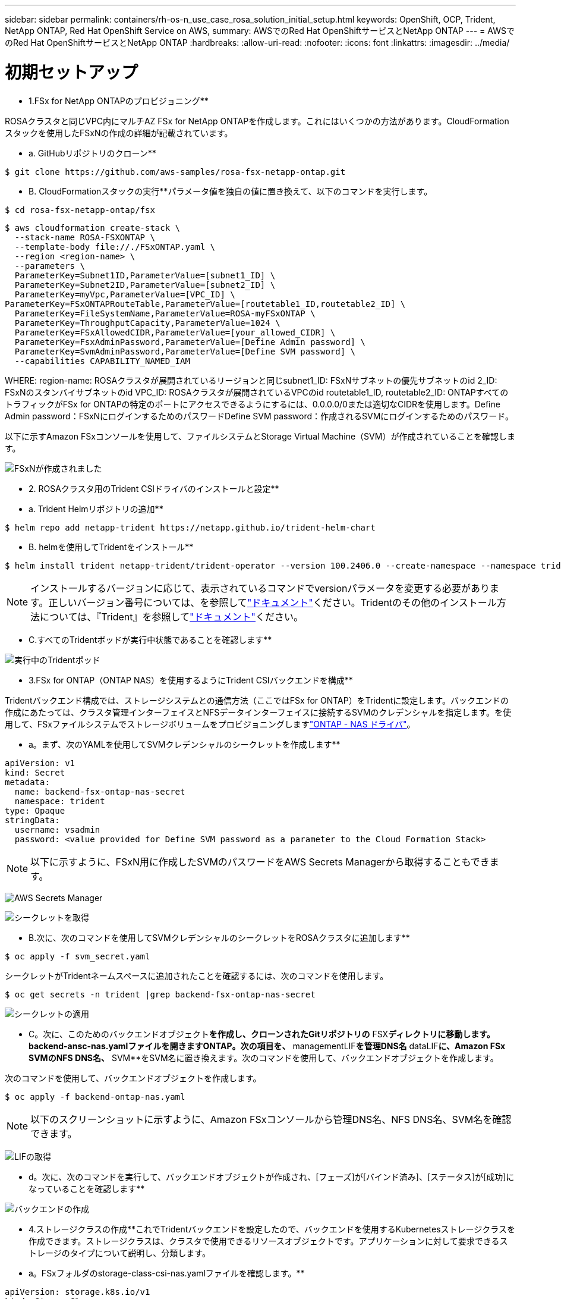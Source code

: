 ---
sidebar: sidebar 
permalink: containers/rh-os-n_use_case_rosa_solution_initial_setup.html 
keywords: OpenShift, OCP, Trident, NetApp ONTAP, Red Hat OpenShift Service on AWS, 
summary: AWSでのRed Hat OpenShiftサービスとNetApp ONTAP 
---
= AWSでのRed Hat OpenShiftサービスとNetApp ONTAP
:hardbreaks:
:allow-uri-read: 
:nofooter: 
:icons: font
:linkattrs: 
:imagesdir: ../media/




= 初期セットアップ

** 1.FSx for NetApp ONTAPのプロビジョニング**

ROSAクラスタと同じVPC内にマルチAZ FSx for NetApp ONTAPを作成します。これにはいくつかの方法があります。CloudFormationスタックを使用したFSxNの作成の詳細が記載されています。

** a. GitHubリポジトリのクローン**

[source]
----
$ git clone https://github.com/aws-samples/rosa-fsx-netapp-ontap.git
----
** B. CloudFormationスタックの実行**パラメータ値を独自の値に置き換えて、以下のコマンドを実行します。

[source]
----
$ cd rosa-fsx-netapp-ontap/fsx
----
[source]
----
$ aws cloudformation create-stack \
  --stack-name ROSA-FSXONTAP \
  --template-body file://./FSxONTAP.yaml \
  --region <region-name> \
  --parameters \
  ParameterKey=Subnet1ID,ParameterValue=[subnet1_ID] \
  ParameterKey=Subnet2ID,ParameterValue=[subnet2_ID] \
  ParameterKey=myVpc,ParameterValue=[VPC_ID] \
ParameterKey=FSxONTAPRouteTable,ParameterValue=[routetable1_ID,routetable2_ID] \
  ParameterKey=FileSystemName,ParameterValue=ROSA-myFSxONTAP \
  ParameterKey=ThroughputCapacity,ParameterValue=1024 \
  ParameterKey=FSxAllowedCIDR,ParameterValue=[your_allowed_CIDR] \
  ParameterKey=FsxAdminPassword,ParameterValue=[Define Admin password] \
  ParameterKey=SvmAdminPassword,ParameterValue=[Define SVM password] \
  --capabilities CAPABILITY_NAMED_IAM
----
WHERE: region-name: ROSAクラスタが展開されているリージョンと同じsubnet1_ID: FSxNサブネットの優先サブネットのid 2_ID: FSxNのスタンバイサブネットのid VPC_ID: ROSAクラスタが展開されているVPCのid routetable1_ID, routetable2_ID: ONTAPすべてのトラフィックがFSx for ONTAPの特定のポートにアクセスできるようにするには、0.0.0.0/0または適切なCIDRを使用します。Define Admin password：FSxNにログインするためのパスワードDefine SVM password：作成されるSVMにログインするためのパスワード。

以下に示すAmazon FSxコンソールを使用して、ファイルシステムとStorage Virtual Machine（SVM）が作成されていることを確認します。

image:redhat_openshift_container_rosa_image2.png["FSxNが作成されました"]

** 2. ROSAクラスタ用のTrident CSIドライバのインストールと設定**

** a. Trident Helmリポジトリの追加**

[source]
----
$ helm repo add netapp-trident https://netapp.github.io/trident-helm-chart
----
** B. helmを使用してTridentをインストール**

[source]
----
$ helm install trident netapp-trident/trident-operator --version 100.2406.0 --create-namespace --namespace trident
----

NOTE: インストールするバージョンに応じて、表示されているコマンドでversionパラメータを変更する必要があります。正しいバージョン番号については、を参照してlink:https://docs.netapp.com/us-en/trident/trident-get-started/kubernetes-deploy-helm.html["ドキュメント"]ください。Tridentのその他のインストール方法については、『Trident』を参照してlink:https://docs.netapp.com/us-en/trident/trident-get-started/kubernetes-deploy.html["ドキュメント"]ください。

** C.すべてのTridentポッドが実行中状態であることを確認します**

image:redhat_openshift_container_rosa_image3.png["実行中のTridentポッド"]

** 3.FSx for ONTAP（ONTAP NAS）を使用するようにTrident CSIバックエンドを構成**

Tridentバックエンド構成では、ストレージシステムとの通信方法（ここではFSx for ONTAP）をTridentに設定します。バックエンドの作成にあたっては、クラスタ管理インターフェイスとNFSデータインターフェイスに接続するSVMのクレデンシャルを指定します。を使用して、FSxファイルシステムでストレージボリュームをプロビジョニングしますlink:https://docs.netapp.com/us-en/trident/trident-use/ontap-nas.html["ONTAP - NAS ドライバ"]。

** a。まず、次のYAMLを使用してSVMクレデンシャルのシークレットを作成します**

[source]
----
apiVersion: v1
kind: Secret
metadata:
  name: backend-fsx-ontap-nas-secret
  namespace: trident
type: Opaque
stringData:
  username: vsadmin
  password: <value provided for Define SVM password as a parameter to the Cloud Formation Stack>
----

NOTE: 以下に示すように、FSxN用に作成したSVMのパスワードをAWS Secrets Managerから取得することもできます。

image:redhat_openshift_container_rosa_image4.png["AWS Secrets Manager"]

image:redhat_openshift_container_rosa_image5.png["シークレットを取得"]

** B.次に、次のコマンドを使用してSVMクレデンシャルのシークレットをROSAクラスタに追加します**

[source]
----
$ oc apply -f svm_secret.yaml
----
シークレットがTridentネームスペースに追加されたことを確認するには、次のコマンドを使用します。

[source]
----
$ oc get secrets -n trident |grep backend-fsx-ontap-nas-secret
----
image:redhat_openshift_container_rosa_image6.png["シークレットの適用"]

** C。次に、このためのバックエンドオブジェクト**を作成し、クローンされたGitリポジトリの** FSX**ディレクトリに移動します。backend-ansc-nas.yamlファイルを開きますONTAP。次の項目を、** managementLIF**を管理DNS名** dataLIF**に、Amazon FSx SVMのNFS DNS名、** SVM**をSVM名に置き換えます。次のコマンドを使用して、バックエンドオブジェクトを作成します。

次のコマンドを使用して、バックエンドオブジェクトを作成します。

[source]
----
$ oc apply -f backend-ontap-nas.yaml
----

NOTE: 以下のスクリーンショットに示すように、Amazon FSxコンソールから管理DNS名、NFS DNS名、SVM名を確認できます。

image:redhat_openshift_container_rosa_image7.png["LIFの取得"]

** d。次に、次のコマンドを実行して、バックエンドオブジェクトが作成され、[フェーズ]が[バインド済み]、[ステータス]が[成功]になっていることを確認します**

image:redhat_openshift_container_rosa_image8.png["バックエンドの作成"]

** 4.ストレージクラスの作成**これでTridentバックエンドを設定したので、バックエンドを使用するKubernetesストレージクラスを作成できます。ストレージクラスは、クラスタで使用できるリソースオブジェクトです。アプリケーションに対して要求できるストレージのタイプについて説明し、分類します。

** a。FSxフォルダのstorage-class-csi-nas.yamlファイルを確認します。**

[source]
----
apiVersion: storage.k8s.io/v1
kind: StorageClass
metadata:
  name: trident-csi
provisioner: csi.trident.netapp.io
parameters:
  backendType: "ontap-nas"
  fsType: "ext4"
allowVolumeExpansion: True
reclaimPolicy: Retain
----
** B.ROSAクラスタでストレージクラスを作成し、Trident CSIストレージクラスが作成されていることを確認します。**

image:redhat_openshift_container_rosa_image9.png["バックエンドの作成"]

これで、Trident CSIドライバのインストールとFSx for ONTAPファイルシステムへの接続は完了です。FSx for ONTAPのファイルボリュームを使用して、サンプルのPostgreSQLステートフルアプリケーションをROSAに導入できるようになりました。

** C。Trident CSIストレージクラスを使用して作成されたPVCおよびPVCがないことを確認します。**

image:redhat_openshift_container_rosa_image10.png["Tridentを使用したPVCなし"]

** d。アプリケーションがTrident CSIを使用してPVを作成できることを確認します。**

** fsx**フォルダにあるpvc-pvc.yamlファイルを使用してTridentを作成します。

[source]
----
pvc-trident.yaml
kind: PersistentVolumeClaim
apiVersion: v1
metadata:
  name: basic
spec:
  accessModes:
    - ReadWriteMany
  resources:
    requests:
      storage: 10Gi
  storageClassName: trident-csi
----
 You can issue the following commands to create a pvc and verify that it has been created.
image:redhat_openshift_container_rosa_image11.png["Tridentを使用したテストPVCの作成"]

** 5.サンプルのPostgreSQLステートフルアプリケーションの導入**

** a。Helmを使用してPostgreSQLをインストール**

[source]
----
$ helm install postgresql bitnami/postgresql -n postgresql --create-namespace
----
image:redhat_openshift_container_rosa_image12.png["PostgreSQLのインストール"]

** B.アプリケーションポッドが実行中であること、およびアプリケーション用にPVCとPVが作成されていることを確認します。**

image:redhat_openshift_container_rosa_image13.png["PostgreSQLポッド"]

image:redhat_openshift_container_rosa_image14.png["PostgreSQL PVC"]

image:redhat_openshift_container_rosa_image15.png["PostgreSQL pv"]

** C。PostgreSQLクライアントの配備**

**次のコマンドを使用して、インストールされたPostgreSQLサーバーのパスワードを取得します。**

[source]
----
$ export POSTGRES_PASSWORD=$(kubectl get secret --namespace postgresql postgresql -o jsoata.postgres-password}" | base64 -d)
----
**次のコマンドを使用してPostgreSQLクライアントを実行し、パスワードを使用してサーバに接続します**

[source]
----
$ kubectl run postgresql-client --rm --tty -i --restart='Never' --namespace postgresql --image docker.io/bitnami/postgresql:16.2.0-debian-11-r1 --env="PGPASSWORD=$POSTGRES_PASSWORD" \
> --command -- psql --host postgresql -U postgres -d postgres -p 5432
----
image:redhat_openshift_container_rosa_image16.png["PostgreSQLクライアント"]

** d。データベースとテーブルを作成します。テーブルのスキーマを作成し、テーブルに2行のデータを挿入します。**

image:redhat_openshift_container_rosa_image17.png["PostgreSQLテーブル、スキーマ、行"]

image:redhat_openshift_container_rosa_image18.png["PostgreSQL行1"]

image:redhat_openshift_container_rosa_image19.png["PostgreSQL行2"]
